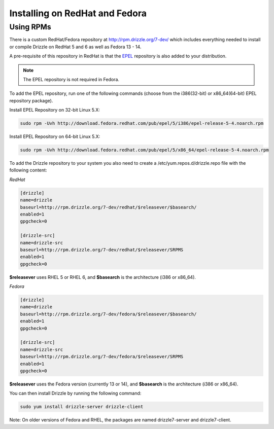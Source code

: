 Installing on RedHat and Fedora
===============================

Using RPMs
----------
There is a custom RedHat/Fedora repository at
http://rpm.drizzle.org/7-dev/ which includes everything needed
to install or compile Drizzle on RedHat 5 and 6 as well as Fedora 13 - 14.

A pre-requisite of this repository in RedHat is that the
`EPEL <http://fedoraproject.org/wiki/EPEL>`_ repository is also added to your
distribution.

.. note::

   The EPEL repository is not required in Fedora.

To add the EPEL repository, run one of the following commands (choose from the i386(32-bit) or x86_64(64-bit) EPEL repository package).

Install EPEL Repository on 32-bit Linux 5.X:

.. code-block:: bash

  sudo rpm -Uvh http://download.fedora.redhat.com/pub/epel/5/i386/epel-release-5-4.noarch.rpm

Install EPEL Repository on 64-bit Linux 5.X:

.. code-block:: bash

  sudo rpm -Uvh http://download.fedora.redhat.com/pub/epel/5/x86_64/epel-release-5-4.noarch.rpm

To add the Drizzle repository to your system you also need to create a /etc/yum.repos.d/drizzle.repo file with the following content:

*RedHat*

.. code-block:: ini

   [drizzle]
   name=drizzle
   baseurl=http://rpm.drizzle.org/7-dev/redhat/$releasever/$basearch/
   enabled=1
   gpgcheck=0

   [drizzle-src]
   name=drizzle-src
   baseurl=http://rpm.drizzle.org/7-dev/redhat/$releasever/SRPMS
   enabled=1
   gpgcheck=0

**$releasever** uses RHEL 5 or RHEL 6, and **$basearch** is the architecture (i386 or x86_64).

*Fedora*

.. code-block:: ini

   [drizzle]
   name=drizzle
   baseurl=http://rpm.drizzle.org/7-dev/fedora/$releasever/$basearch/
   enabled=1
   gpgcheck=0

   [drizzle-src]
   name=drizzle-src
   baseurl=http://rpm.drizzle.org/7-dev/fedora/$releasever/SRPMS
   enabled=1
   gpgcheck=0

**$releasever** uses the Fedora version (currently 13 or 14), and **$basearch** is the architecture (i386 or x86_64).

You can then install Drizzle by running the following command:

.. code-block:: bash

   sudo yum install drizzle-server drizzle-client

Note: On older versions of Fedora and RHEL, the packages are named drizzle7-server and drizzle7-client.

